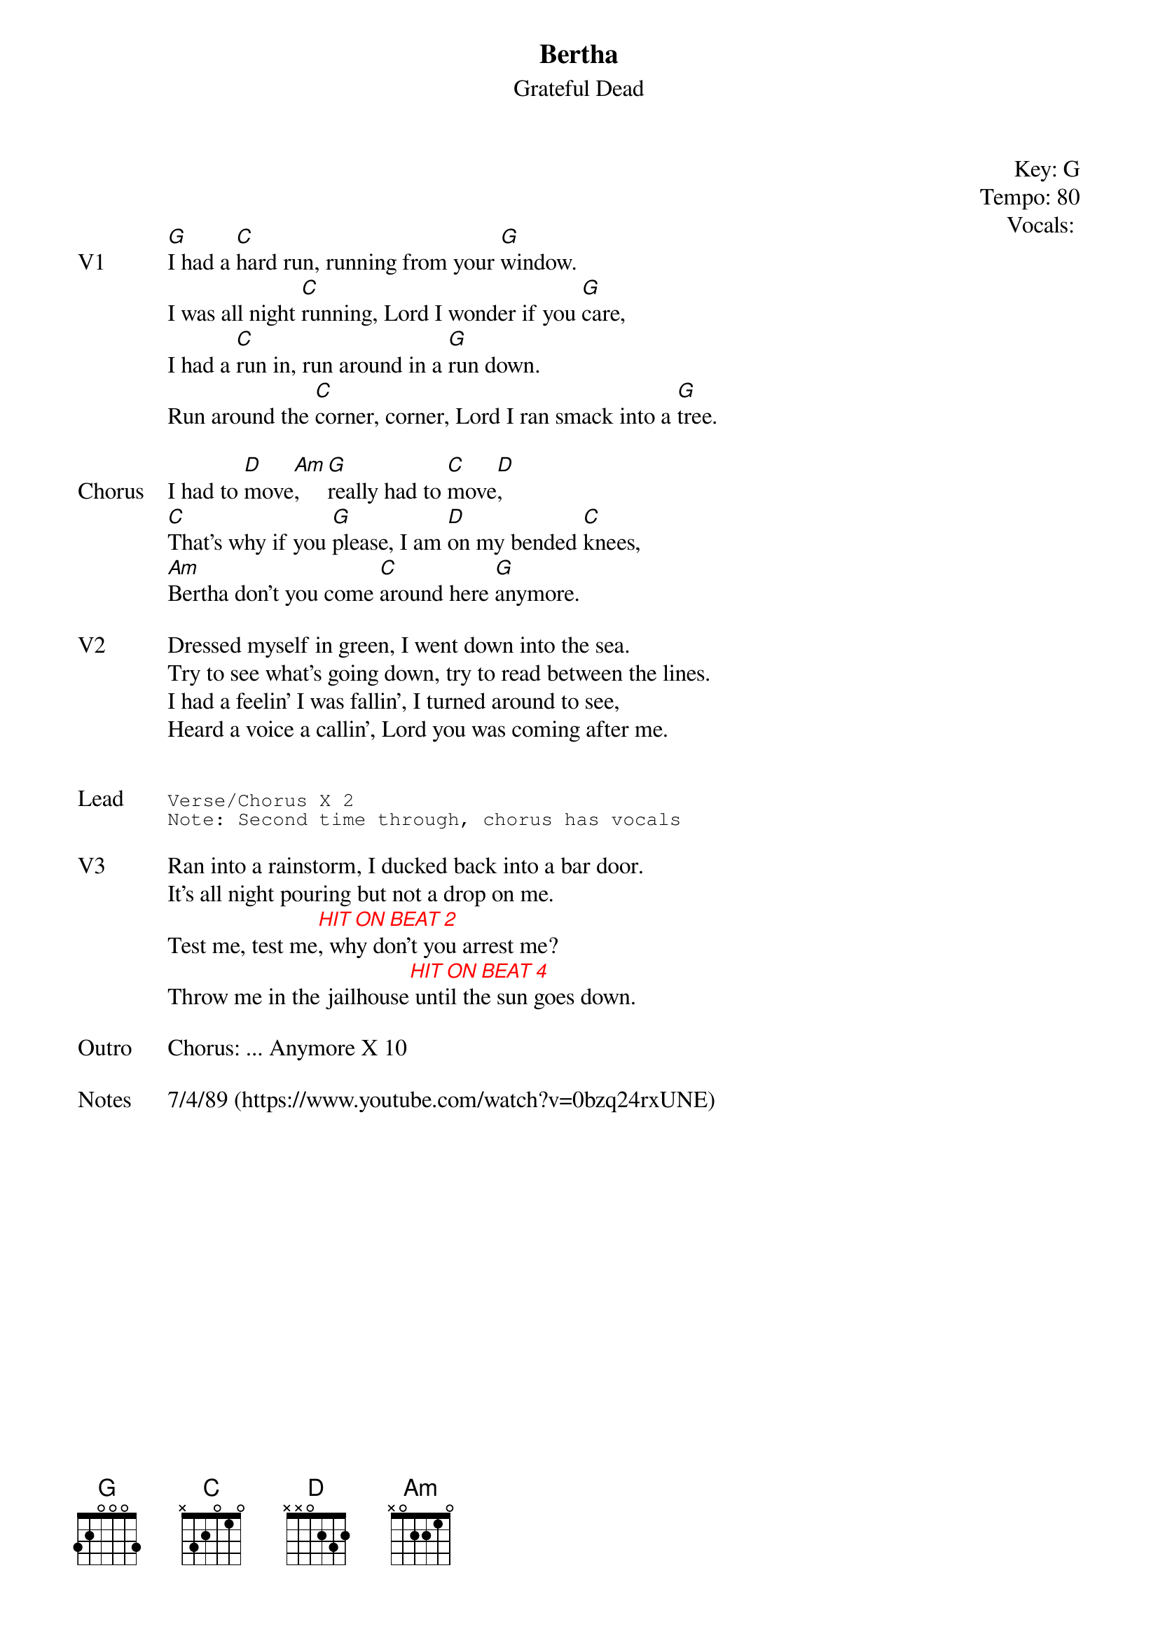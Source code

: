 {t:Bertha}
{st:Grateful Dead}
{key: G}
{tempo: 80}
{meta: vocals PJ}
{meta: timing 10min}

{define "HIT ON BEAT 2"}
{define "HIT ON BEAT 4"}

{start_of_textblock label="" flush="right" anchor="line" x="100%"}
Key: %{key}
Tempo: %{tempo}
Vocals: %{vocals}
{end_of_textblock}



{sov: V1}
[G]I had a [C]hard run, running from your [G]window.
I was all night [C]running, Lord I wonder if you [G]care,
I had a [C]run in, run around in a [G]run down.
Run around the [C]corner, corner, Lord I ran smack into a [G]tree.
{eov}

{sov: Chorus}
I had to [D]move[Am], [G]really had to [C]move[D],
[C]That's why if you [G]please, I am [D]on my bended [C]knees,
[Am]Bertha don't you come [C]around here [G]anymore.
{eov}

{sov: V2}
Dressed myself in green, I went down into the sea.
Try to see what's going down, try to read between the lines.
I had a feelin' I was fallin', I turned around to see,
Heard a voice a callin', Lord you was coming after me.
{eov}


{sot: Lead}
Verse/Chorus X 2
Note: Second time through, chorus has vocals
{eot}

{sov: V3}
Ran into a rainstorm, I ducked back into a bar door.
It's all night pouring but not a drop on me.
{chordcolour: red}
Test me, test me[HIT ON BEAT 2], why don't you arrest me?
Throw me in the jailhouse[HIT ON BEAT 4] until the sun goes down.
{chordcolour}
{eov}

{sov: Outro}
Chorus: ... Anymore X 10
{eov}

{sov: Notes}
7/4/89 (https://www.youtube.com/watch?v=0bzq24rxUNE)
{eov}

